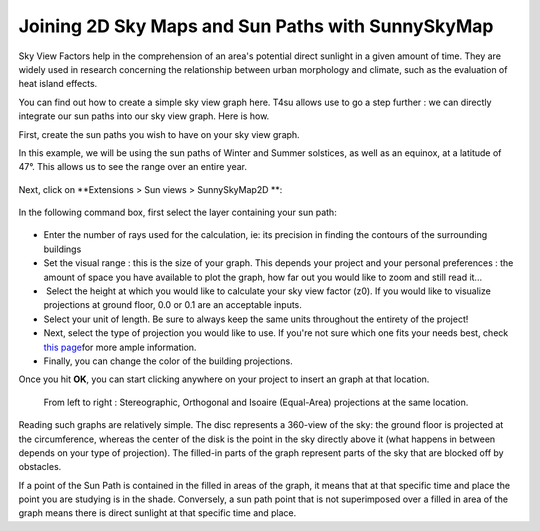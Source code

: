 .. _svf-sp:

﻿Joining 2D Sky Maps and Sun Paths with SunnySkyMap
###################################################


Sky View Factors help in the comprehension of an area's potential direct
sunlight in a given amount of time. They are widely used in research
concerning the relationship between urban morphology and climate, such
as the evaluation of heat island effects.

You can find out how to create a simple sky view graph here. T4su allows
use to go a step further : we can directly integrate our sun paths into
our sky view graph. Here is how.

First, create the sun paths you wish to have on your sky view graph.

.. seealso::
   :ref:`drawing-sun-paths`

In this
example, we will be using the sun paths of Winter and Summer solstices,
as well as an equinox, at a latitude of 47°. This allows us to see the
range over an entire year.

.. figure:: https://t4su.files.wordpress.com/2016/09/sunpath-result-year.png
   :class: wp-image-531 aligncenter
   :width: 630px
   :height: 315px

Next, click on \ **Extensions > Sun views > SunnySkyMap2D **:

.. figure:: https://t4su.files.wordpress.com/2016/09/sunysky-get.png
   :class: size-full wp-image-612 aligncenter
   :width: 530px
   :height: 472px

In the following command box, first select the layer containing your sun
path:


.. figure:: https://t4su.files.wordpress.com/2016/09/sunysky-box.png
   :class: size-full wp-image-619 aligncenter
   :width: 626px
   :height: 358px

-  Enter the number of rays used for the calculation, ie: its precision
   in finding the contours of the surrounding buildings
-  Set the visual range : this is the size of your graph. This depends
   your project and your personal preferences : the amount of space you
   have available to plot the graph, how far out you would like to zoom
   and still read it...
-   Select the height at which you would like to calculate your sky view
   factor (z0). If you would like to visualize projections at ground
   floor, 0.0 or 0.1 are an acceptable inputs.
-  Select your unit of length. Be sure to always keep the same units
   throughout the entirety of the project!
-  Next, select the type of projection you would like to use. If you're
   not sure which one fits your needs best, check `this
   page <https://www.uwgb.edu/dutchs/structge/sphproj.htm>`__\ for more
   ample information.
-  Finally, you can change the color of the building projections.

Once you hit \ **OK**, you can start clicking anywhere on your project
to insert an graph at that location.

.. figure:: https://t4su.files.wordpress.com/2016/09/different-sv2d-results.png
   :class: alignnone wp-image-615
   :width: 674px
   :height: 213px

   From left to right : Stereographic, Orthogonal and Isoaire (Equal-Area) projections at the same location.

Reading such graphs are relatively simple. The disc represents a
360-view of the sky: the ground floor is projected at the circumference,
whereas the center of the disk is the point in the sky directly above it
(what happens in between depends on your type of projection). The
filled-in parts of the graph represent parts of the sky that are blocked
off by obstacles.

If a point of the Sun Path is contained in the filled in areas of the
graph, it means that at that specific time and place the point you are
studying is in the shade. Conversely, a sun path point that is not
superimposed over a filled in area of the graph means there is direct
sunlight at that specific time and place.

